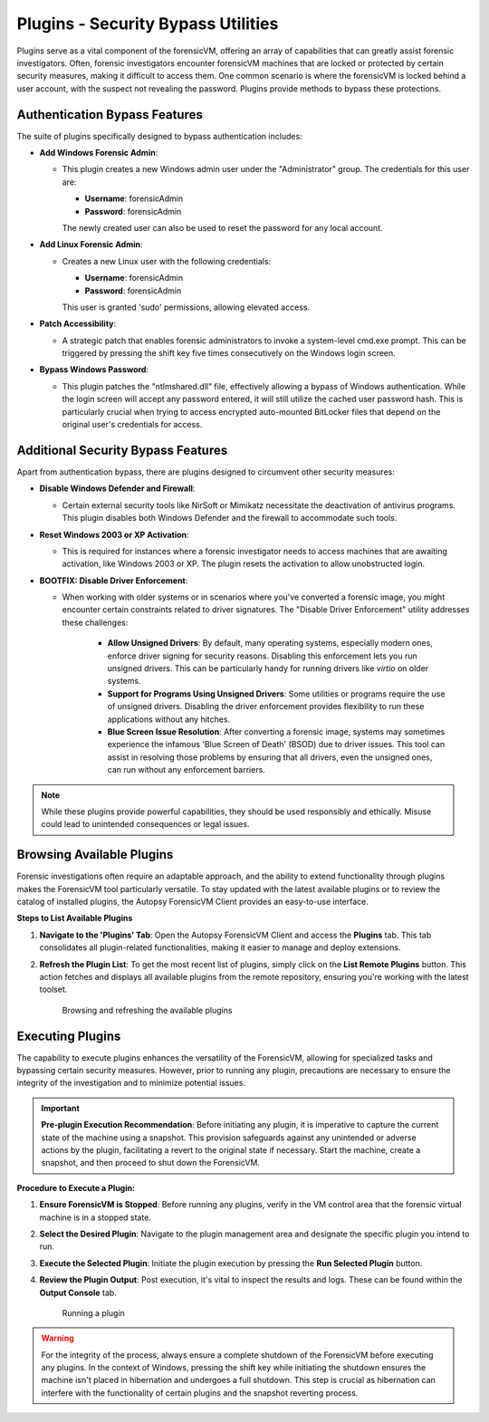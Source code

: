 Plugins - Security Bypass Utilities
=====================================

Plugins serve as a vital component of the forensicVM, offering an array of capabilities that can greatly assist forensic investigators. Often, forensic investigators encounter forensicVM machines that are locked or protected by certain security measures, making it difficult to access them. One common scenario is where the forensicVM is locked behind a user account, with the suspect not revealing the password. Plugins provide methods to bypass these protections.

Authentication Bypass Features
------------------------------

The suite of plugins specifically designed to bypass authentication includes:

- **Add Windows Forensic Admin**:
  
  - This plugin creates a new Windows admin user under the "Administrator" group. The credentials for this user are:

    - **Username**: forensicAdmin
    - **Password**: forensicAdmin
    
    The newly created user can also be used to reset the password for any local account.

- **Add Linux Forensic Admin**:

  - Creates a new Linux user with the following credentials:
    
    - **Username**: forensicAdmin
    - **Password**: forensicAdmin
    
    This user is granted 'sudo' permissions, allowing elevated access.

- **Patch Accessibility**:

  - A strategic patch that enables forensic administrators to invoke a system-level cmd.exe prompt. This can be triggered by pressing the shift key five times consecutively on the Windows login screen.

- **Bypass Windows Password**:

  - This plugin patches the "ntlmshared.dll" file, effectively allowing a bypass of Windows authentication. While the login screen will accept any password entered, it will still utilize the cached user password hash. This is particularly crucial when trying to access encrypted auto-mounted BitLocker files that depend on the original user's credentials for access.

Additional Security Bypass Features
-----------------------------------

Apart from authentication bypass, there are plugins designed to circumvent other security measures:

- **Disable Windows Defender and Firewall**:

  - Certain external security tools like NirSoft or Mimikatz necessitate the deactivation of antivirus programs. This plugin disables both Windows Defender and the firewall to accommodate such tools.

- **Reset Windows 2003 or XP Activation**:

  - This is required for instances where a forensic investigator needs to access machines that are awaiting activation, like Windows 2003 or XP. The plugin resets the activation to allow unobstructed login.

- **BOOTFIX: Disable Driver Enforcement**:

  - When working with older systems or in scenarios where you've converted a forensic image, you might encounter certain constraints related to driver signatures. The "Disable Driver Enforcement" utility addresses these challenges:

      - **Allow Unsigned Drivers**: By default, many operating systems, especially modern ones, enforce driver signing for security reasons. Disabling this enforcement lets you run unsigned drivers. This can be particularly handy for running drivers like `virtio` on older systems.

      - **Support for Programs Using Unsigned Drivers**: Some utilities or programs require the use of unsigned drivers. Disabling the driver enforcement provides flexibility to run these applications without any hitches.

      - **Blue Screen Issue Resolution**: After converting a forensic image, systems may sometimes experience the infamous 'Blue Screen of Death' (BSOD) due to driver issues. This tool can assist in resolving those problems by ensuring that all drivers, even the unsigned ones, can run without any enforcement barriers.

.. note::

   While these plugins provide powerful capabilities, they should be used responsibly and ethically. Misuse could lead to unintended consequences or legal issues.


Browsing Available Plugins
---------------------------

Forensic investigations often require an adaptable approach, and the ability to extend functionality through plugins makes the ForensicVM tool particularly versatile. To stay updated with the latest available plugins or to review the catalog of installed plugins, the Autopsy ForensicVM Client provides an easy-to-use interface.

**Steps to List Available Plugins**

1. **Navigate to the 'Plugins' Tab**:
   Open the Autopsy ForensicVM Client and access the **Plugins** tab. This tab consolidates all plugin-related functionalities, making it easier to manage and deploy extensions.

2. **Refresh the Plugin List**:
   To get the most recent list of plugins, simply click on the **List Remote Plugins** button. This action fetches and displays all available plugins from the remote repository, ensuring you're working with the latest toolset.

    .. figure:: img/list_plugin_0001.jpg
       :alt: Interface displaying the 'List Remote Plugins' button for updating and viewing available plugins.
       :align: center

       Browsing and refreshing the available plugins

Executing Plugins
------------------

The capability to execute plugins enhances the versatility of the ForensicVM, allowing for specialized tasks and bypassing certain security measures. However, prior to running any plugin, precautions are necessary to ensure the integrity of the investigation and to minimize potential issues.

.. important::
   
   **Pre-plugin Execution Recommendation**: 
   Before initiating any plugin, it is imperative to capture the current state of the machine using a snapshot. This provision safeguards against any unintended or adverse actions by the plugin, facilitating a revert to the original state if necessary. Start the machine, create a snapshot, and then proceed to shut down the ForensicVM.

**Procedure to Execute a Plugin:**


1. **Ensure ForensicVM is Stopped**:
   Before running any plugins, verify in the VM control area that the forensic virtual machine is in a stopped state.

2. **Select the Desired Plugin**:
   Navigate to the plugin management area and designate the specific plugin you intend to run.

3. **Execute the Selected Plugin**:
   Initiate the plugin execution by pressing the **Run Selected Plugin** button.

4. **Review the Plugin Output**:
   Post execution, it's vital to inspect the results and logs. These can be found within the **Output Console** tab.

    .. figure:: img/run_plugin_0001.jpg
       :alt: Running a plugin
       :align: center

       Running a plugin

.. warning::

   For the integrity of the process, always ensure a complete shutdown of the ForensicVM before executing any plugins. In the context of Windows, pressing the shift key while initiating the shutdown ensures the machine isn't placed in hibernation and undergoes a full shutdown. This step is crucial as hibernation can interfere with the functionality of certain plugins and the snapshot reverting process.
